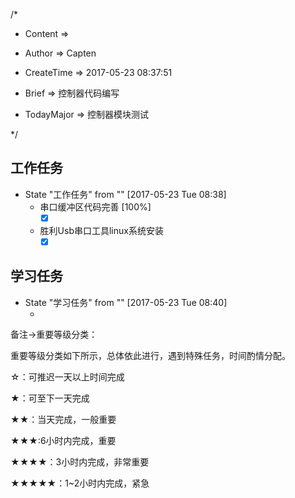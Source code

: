 
/*

 * Content      => 
   
 * Author       => Capten

 * CreateTime   => 2017-05-23 08:37:51

 * Brief        => 控制器代码编写
                   
 * TodayMajor   => 控制器模块测试
   
 */

** 工作任务 
   - State "工作任务"   from ""           [2017-05-23 Tue 08:38]
     - 串口缓冲区代码完善 [100%]
       - [X]
     - 胜利Usb串口工具linux系统安装
       - [X]
** 学习任务 
   - State "学习任务"   from ""           [2017-05-23 Tue 08:40]
     - 

备注->重要等级分类：

重要等级分类如下所示，总体依此进行，遇到特殊任务，时间酌情分配。

☆：可推迟一天以上时间完成

★：可至下一天完成

★★：当天完成，一般重要

★★★:6小时内完成，重要

★★★★：3小时内完成，非常重要

★★★★★：1~2小时内完成，紧急

